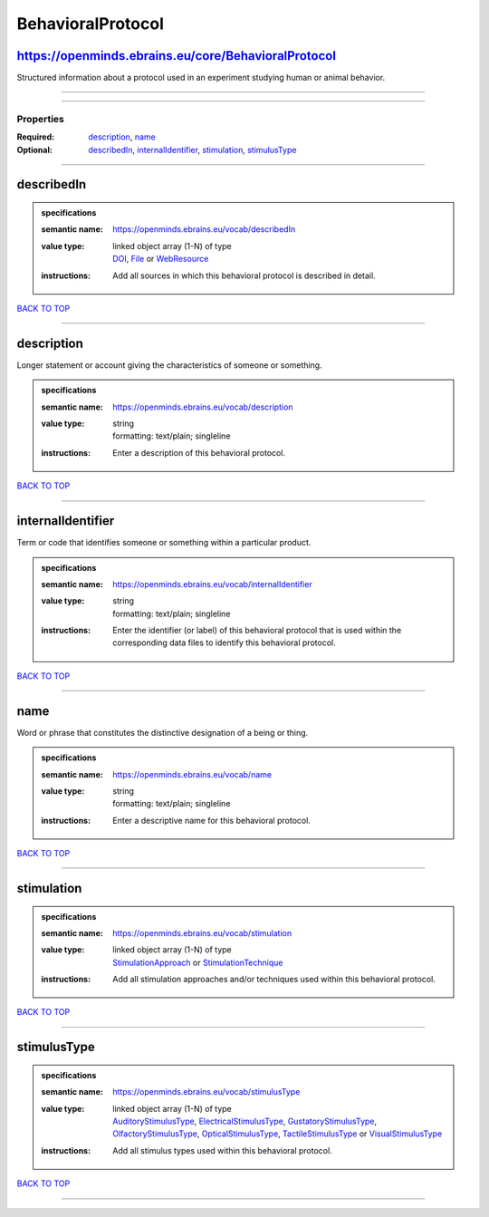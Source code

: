##################
BehavioralProtocol
##################

https://openminds.ebrains.eu/core/BehavioralProtocol
----------------------------------------------------

Structured information about a protocol used in an experiment studying human or animal behavior.

------------

------------

**********
Properties
**********

:Required: `description <description_heading_>`_, `name <name_heading_>`_
:Optional: `describedIn <describedIn_heading_>`_, `internalIdentifier <internalIdentifier_heading_>`_, `stimulation <stimulation_heading_>`_, `stimulusType <stimulusType_heading_>`_

------------

.. _describedIn_heading:

describedIn
-----------

.. admonition:: specifications

   :semantic name: https://openminds.ebrains.eu/vocab/describedIn
   :value type: | linked object array \(1-N\) of type
                | `DOI <https://openminds-documentation.readthedocs.io/en/latest/specifications/core/digitalIdentifier/DOI.html>`_, `File <https://openminds-documentation.readthedocs.io/en/latest/specifications/core/data/file.html>`_ or `WebResource <https://openminds-documentation.readthedocs.io/en/latest/specifications/core/miscellaneous/webResource.html>`_
   :instructions: Add all sources in which this behavioral protocol is described in detail.

`BACK TO TOP <BehavioralProtocol_>`_

------------

.. _description_heading:

description
-----------

Longer statement or account giving the characteristics of someone or something.

.. admonition:: specifications

   :semantic name: https://openminds.ebrains.eu/vocab/description
   :value type: | string
                | formatting: text/plain; singleline
   :instructions: Enter a description of this behavioral protocol.

`BACK TO TOP <BehavioralProtocol_>`_

------------

.. _internalIdentifier_heading:

internalIdentifier
------------------

Term or code that identifies someone or something within a particular product.

.. admonition:: specifications

   :semantic name: https://openminds.ebrains.eu/vocab/internalIdentifier
   :value type: | string
                | formatting: text/plain; singleline
   :instructions: Enter the identifier (or label) of this behavioral protocol that is used within the corresponding data files to identify this behavioral protocol.

`BACK TO TOP <BehavioralProtocol_>`_

------------

.. _name_heading:

name
----

Word or phrase that constitutes the distinctive designation of a being or thing.

.. admonition:: specifications

   :semantic name: https://openminds.ebrains.eu/vocab/name
   :value type: | string
                | formatting: text/plain; singleline
   :instructions: Enter a descriptive name for this behavioral protocol.

`BACK TO TOP <BehavioralProtocol_>`_

------------

.. _stimulation_heading:

stimulation
-----------

.. admonition:: specifications

   :semantic name: https://openminds.ebrains.eu/vocab/stimulation
   :value type: | linked object array \(1-N\) of type
                | `StimulationApproach <https://openminds-documentation.readthedocs.io/en/latest/specifications/controlledTerms/stimulationApproach.html>`_ or `StimulationTechnique <https://openminds-documentation.readthedocs.io/en/latest/specifications/controlledTerms/stimulationTechnique.html>`_
   :instructions: Add all stimulation approaches and/or techniques used within this behavioral protocol.

`BACK TO TOP <BehavioralProtocol_>`_

------------

.. _stimulusType_heading:

stimulusType
------------

.. admonition:: specifications

   :semantic name: https://openminds.ebrains.eu/vocab/stimulusType
   :value type: | linked object array \(1-N\) of type
                | `AuditoryStimulusType <https://openminds-documentation.readthedocs.io/en/latest/specifications/controlledTerms/auditoryStimulusType.html>`_, `ElectricalStimulusType <https://openminds-documentation.readthedocs.io/en/latest/specifications/controlledTerms/electricalStimulusType.html>`_, `GustatoryStimulusType <https://openminds-documentation.readthedocs.io/en/latest/specifications/controlledTerms/gustatoryStimulusType.html>`_, `OlfactoryStimulusType <https://openminds-documentation.readthedocs.io/en/latest/specifications/controlledTerms/olfactoryStimulusType.html>`_, `OpticalStimulusType <https://openminds-documentation.readthedocs.io/en/latest/specifications/controlledTerms/opticalStimulusType.html>`_, `TactileStimulusType <https://openminds-documentation.readthedocs.io/en/latest/specifications/controlledTerms/tactileStimulusType.html>`_ or `VisualStimulusType <https://openminds-documentation.readthedocs.io/en/latest/specifications/controlledTerms/visualStimulusType.html>`_
   :instructions: Add all stimulus types used within this behavioral protocol.

`BACK TO TOP <BehavioralProtocol_>`_

------------

